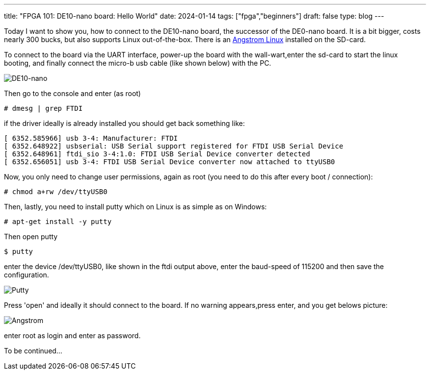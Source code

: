 ---
title: "FPGA 101: DE10-nano board: Hello World"
date: 2024-01-14
tags: ["fpga","beginners"]
draft: false
type: blog
---

Today I want to show you, how to connect to the DE10-nano board, the successor of the DE0-nano board. It is a bit bigger, costs nearly 300 bucks,
but also supports Linux out-of-the-box. There is an https://web.archive.org/web/20200815133137/http://angstrom-distribution.org/[Angstrom Linux] installed on the SD-card.

To connect to the board via the UART interface, power-up the board with the wall-wart,enter the sd-card to start the linux booting, and finally connect the micro-b usb cable (like shown below) with the PC.


image:../de10nano.jpg[DE10-nano]

Then go to the console and enter (as root)

[source, shell]
----
# dmesg | grep FTDI
----
if the driver ideally is already installed you should get back something like:
[source, shell]
----
[ 6352.585966] usb 3-4: Manufacturer: FTDI
[ 6352.648922] usbserial: USB Serial support registered for FTDI USB Serial Device
[ 6352.648961] ftdi_sio 3-4:1.0: FTDI USB Serial Device converter detected
[ 6352.656051] usb 3-4: FTDI USB Serial Device converter now attached to ttyUSB0
----
Now, you only need to change user permissions, again as root (you need to do this after every boot / connection):

[source, shell]
----
# chmod a+rw /dev/ttyUSB0
----

Then, lastly, you need to install putty which on Linux is as simple as on Windows:

[source, shell]
----
# apt-get install -y putty
----

Then open putty
[source, shell]
----
$ putty
----

enter the device /dev/ttyUSB0, like shown in the ftdi output above, enter the baud-speed of 115200 and then save the configuration.

image:../putty.png[Putty]

Press 'open' and ideally it should connect to the board. If no warning appears,press enter, and you get belows picture:

image:../angstrom.png[Angstrom]

enter root as login and enter as password.

To be continued...


